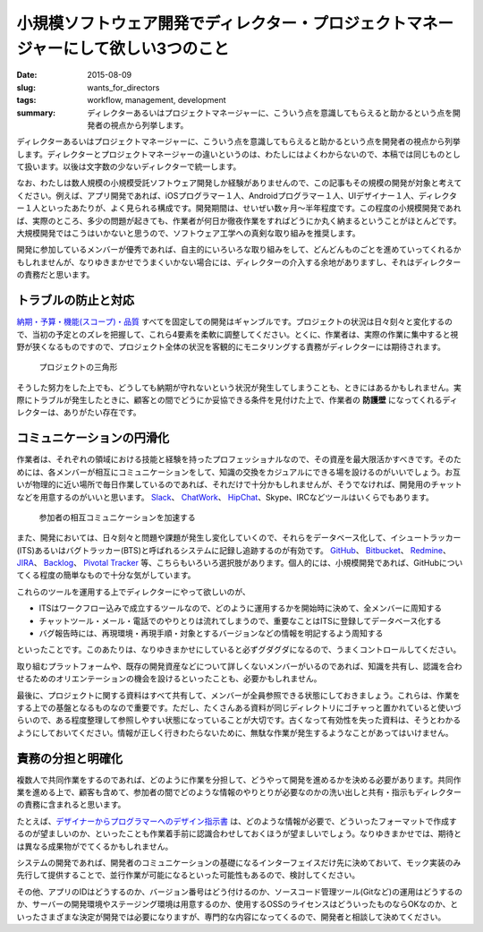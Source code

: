 小規模ソフトウェア開発でディレクター・プロジェクトマネージャーにして欲しい3つのこと
###################################################################################

:date: 2015-08-09
:slug: wants_for_directors
:tags: workflow, management, development
:summary: ディレクターあるいはプロジェクトマネージャーに、こういう点を意識してもらえると助かるという点を開発者の視点から列挙します。

ディレクターあるいはプロジェクトマネージャーに、こういう点を意識してもらえると助かるという点を開発者の視点から列挙します。ディレクターとプロジェクトマネージャーの違いというのは、わたしにはよくわからないので、本稿では同じものとして扱います。以後は文字数の少ないディレクターで統一します。

なお、わたしは数人規模の小規模受託ソフトウェア開発しか経験がありませんので、この記事もその規模の開発が対象と考えてください。例えば、アプリ開発であれば、iOSプログラマー１人、Androidプログラマー１人、UIデザイナー１人、ディレクター１人といったあたりが、よく見られる構成です。開発期間は、せいぜい数ヶ月〜半年程度です。この程度の小規模開発であれば、実際のところ、多少の問題が起きても、作業者が何日か徹夜作業をすればどうにか丸く納まるということがほとんどです。大規模開発ではこうはいかないと思うので、ソフトウェア工学への真剣な取り組みを推奨します。

開発に参加しているメンバーが優秀であれば、自主的にいろいろな取り組みをして、どんどんものごとを進めていってくれるかもしれませんが、なりゆきまかせでうまくいかない場合には、ディレクターの介入する余地がありますし、それはディレクターの責務だと思います。

トラブルの防止と対応
====================

`納期・予算・機能(スコープ)・品質 <https://support.office.com/ja-jp/article/%E3%83%97%E3%83%AD%E3%82%B8%E3%82%A7%E3%82%AF%E3%83%88%E3%81%AE%E4%B8%89%E8%A7%92%E5%BD%A2-8c892e06-d761-4d40-8e1f-17b33fdcf810?ui=ja-JP&rs=ja-JP&ad=JP>`_ すべてを固定しての開発はギャンブルです。プロジェクトの状況は日々刻々と変化するので、当初の予定とのズレを把握して、これら4要素を柔軟に調整してください。とくに、作業者は、実際の作業に集中すると視野が狭くなるものですので、プロジェクト全体の状況を客観的にモニタリングする責務がディレクターには期待されます。

.. figure:: {filename}/images/project_triangle.png
   :alt: Project Triangle

   プロジェクトの三角形

そうした努力をした上でも、どうしても納期が守れないという状況が発生してしまうことも、ときにはあるかもしれません。実際にトラブルが発生したときに、顧客との間でどうにか妥協できる条件を見付けた上で、作業者の **防護壁** になってくれるディレクターは、ありがたい存在です。

コミュニケーションの円滑化
==========================

作業者は、それぞれの領域における技能と経験を持ったプロフェッショナルなので、その資産を最大限活かすべきです。そのためには、各メンバーが相互にコミュニケーションをして、知識の交換をカジュアルにできる場を設けるのがいいでしょう。お互いが物理的に近い場所で毎日作業しているのであれば、それだけで十分かもしれませんが、そうでなければ、開発用のチャットなどを用意するのがいいと思います。 `Slack <https://slack.com/>`_、 `ChatWork <http://www.chatwork.com/>`_、 `HipChat <https://www.hipchat.com/>`_、Skype、IRCなどツールはいくらでもあります。

.. figure:: {filename}/images/accelerate_collaboration.png
   :alt: Accelerate Collaboration

   参加者の相互コミュニケーションを加速する

また、開発においては、日々刻々と問題や課題が発生し変化していくので、それらをデータベース化して、イシュートラッカー(ITS)あるいはバグトラッカー(BTS)と呼ばれるシステムに記録し追跡するのが有効です。 `GitHub <https://github.com/>`_、 `Bitbucket <https://bitbucket.org/>`_、 `Redmine <http://www.redmine.org/>`_、 `JIRA <https://www.atlassian.com/software/jira>`_、 `Backlog <http://www.backlog.jp/>`_、 `Pivotal Tracker <http://www.pivotaltracker.com/>`_ 等、こちらもいろいろ選択肢があります。個人的には、小規模開発であれば、GitHubについてくる程度の簡単なもので十分な気がしています。

これらのツールを運用する上でディレクターにやって欲しいのが、

* ITSはワークフロー込みで成立するツールなので、どのように運用するかを開始時に決めて、全メンバーに周知する
* チャットツール・メール・電話でのやりとりは流れてしまうので、重要なことはITSに登録してデータベース化する
* バグ報告時には、再現環境・再現手順・対象とするバージョンなどの情報を明記するよう周知する

といったことです。このあたりは、なりゆきまかせにしていると必ずグダグダになるので、うまくコントロールしてください。

取り組むプラットフォームや、既存の開発資産などについて詳しくないメンバーがいるのであれば、知識を共有し、認識を合わせるためのオリエンテーションの機会を設けるといったことも、必要かもしれません。

最後に、プロジェクトに関する資料はすべて共有して、メンバーが全員参照できる状態にしておきましょう。これらは、作業をする上での基盤となるものなので重要です。ただし、たくさんある資料が同じディレクトリにゴチャっと置かれていると使いづらいので、ある程度整理して参照しやすい状態になっていることが大切です。古くなって有効性を失った資料は、そうとわかるようにしておいてください。情報が正しく行きわたらないために、無駄な作業が発生するようなことがあってはいけません。

責務の分担と明確化
==================

複数人で共同作業をするのであれば、どのように作業を分担して、どうやって開発を進めるかを決める必要があります。共同作業を進める上で、顧客も含めて、参加者の間でどのような情報のやりとりが必要なのかの洗い出しと共有・指示もディレクターの責務に含まれると思います。

たとえば、`デザイナーからプログラマーへのデザイン指示書 <http://blog.tai2.net/wants_for_designers.html>`_ は、どのような情報が必要で、どういったフォーマットで作成するのが望ましいのか、といったことも作業着手前に認識合わせしておくほうが望ましいでしょう。なりゆきまかせでは、期待とは異なる成果物がでてくるかもしれません。

システムの開発であれば、開発者のコミュニケーションの基礎になるインターフェイスだけ先に決めておいて、モック実装のみ先行して提供することで、並行作業が可能になるといった可能性もあるので、検討してください。

その他、アプリのIDはどうするのか、バージョン番号はどう付けるのか、ソースコード管理ツール(Gitなど)の運用はどうするのか、サーバーの開発環境やステージング環境は用意するのか、使用するOSSのライセンスはどういったものならOKなのか、といったさまざまな決定が開発では必要になりますが、専門的な内容になってくるので、開発者と相談して決めてください。

